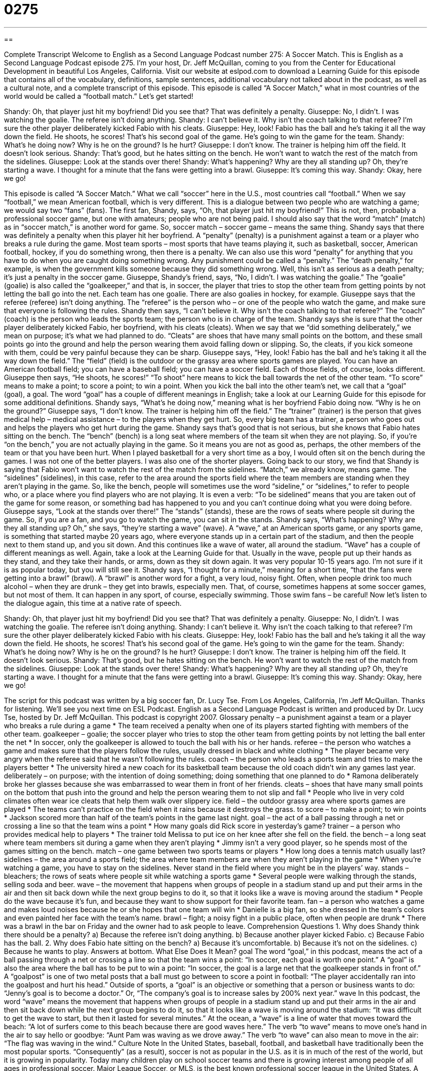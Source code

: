 = 0275
:toc: left
:toclevels: 3
:sectnums:
:stylesheet: ../../../myAdocCss.css

'''

== 

Complete Transcript
Welcome to English as a Second Language Podcast number 275: A Soccer Match.
This is English as a Second Language Podcast episode 275. I'm your host, Dr. Jeff McQuillan, coming to you from the Center for Educational Development in beautiful Los Angeles, California.
Visit our website at eslpod.com to download a Learning Guide for this episode that contains all of the vocabulary, definitions, sample sentences, additional vocabulary not talked about in the podcast, as well as a cultural note, and a complete transcript of this episode.
This episode is called “A Soccer Match,” what in most countries of the world would be called a “football match.” Let's get started!
[start of story]
Shandy: Oh, that player just hit my boyfriend! Did you see that? That was definitely a penalty.
Giuseppe: No, I didn’t. I was watching the goalie. The referee isn’t doing anything.
Shandy: I can’t believe it. Why isn’t the coach talking to that referee? I’m sure the other player deliberately kicked Fabio with his cleats.
Giuseppe: Hey, look! Fabio has the ball and he’s taking it all the way down the field. He shoots, he scores! That’s his second goal of the game. He’s going to win the game for the team.
Shandy: What’s he doing now? Why is he on the ground? Is he hurt?
Giuseppe: I don’t know. The trainer is helping him off the field. It doesn’t look serious.
Shandy: That’s good, but he hates sitting on the bench. He won’t want to watch the rest of the match from the sidelines.
Giuseppe: Look at the stands over there!
Shandy: What’s happening? Why are they all standing up? Oh, they’re starting a wave. I thought for a minute that the fans were getting into a brawl.
Giuseppe: It’s coming this way.
Shandy: Okay, here we go!
[end of story]
This episode is called “A Soccer Match.” What we call “soccer” here in the U.S., most countries call “football.” When we say “football,” we mean American football, which is very different.
This is a dialogue between two people who are watching a game; we would say two “fans” (fans). The first fan, Shandy, says, “Oh, that player just hit my boyfriend!” This is not, then, probably a professional soccer game, but one with amateurs; people who are not being paid. I should also say that the word “match” (match) as in “soccer match,” is another word for game. So, soccer match – soccer game – means the same thing.
Shandy says that there was definitely a penalty when this player hit her boyfriend. A “penalty” (penalty) is a punishment against a team or a player who breaks a rule during the game. Most team sports – most sports that have teams playing it, such as basketball, soccer, American football, hockey, if you do something wrong, then there is a penalty.
We can also use this word “penalty” for anything that you have to do when you are caught doing something wrong. Any punishment could be called a “penalty.” The “death penalty,” for example, is when the government kills someone because they did something wrong. Well, this isn't as serious as a death penalty; it's just a penalty in the soccer game.
Giuseppe, Shandy's friend, says, “No, I didn’t. I was watching the goalie.” The “goalie” (goalie) is also called the “goalkeeper,” and that is, in soccer, the player that tries to stop the other team from getting points by not letting the ball go into the net. Each team has one goalie. There are also goalies in hockey, for example.
Giuseppe says that the referee (referee) isn't doing anything. The “referee” is the person who – or one of the people who watch the game, and make sure that everyone is following the rules.
Shandy then says, “I can’t believe it. Why isn’t the coach talking to that referee?” The “coach” (coach) is the person who leads the sports team; the person who is in charge of the team. Shandy says she is sure that the other player deliberately kicked Fabio, her boyfriend, with his cleats (cleats). When we say that we “did something deliberately,” we mean on purpose; it's what we had planned to do. “Cleats” are shoes that have many small points on the bottom, and these small points go into the ground and help the person wearing them avoid falling down or slipping. So, the cleats, if you kick someone with them, could be very painful because they can be sharp.
Giuseppe says, “Hey, look! Fabio has the ball and he’s taking it all the way down the field.” The “field” (field) is the outdoor or the grassy area where sports games are played. You can have an American football field; you can have a baseball field; you can have a soccer field. Each of those fields, of course, looks different.
Giuseppe then says, “He shoots, he scores!” “To shoot” here means to kick the ball towards the net of the other team. “To score” means to make a point; to score a point; to win a point. When you kick the ball into the other team's net, we call that a “goal” (goal), a goal. The word “goal” has a couple of different meanings in English; take a look at our Learning Guide for this episode for some additional definitions.
Shandy says, “What’s he doing now,” meaning what is her boyfriend Fabio doing now. “Why is he on the ground?” Giuseppe says, “I don’t know. The trainer is helping him off the field.” The “trainer” (trainer) is the person that gives medical help – medical assistance – to the players when they get hurt. So, every big team has a trainer, a person who goes out and helps the players who get hurt during the game.
Shandy says that’s good that is not serious, but she knows that Fabio hates sitting on the bench. The “bench” (bench) is a long seat where members of the team sit when they are not playing. So, if you're “on the bench,” you are not actually playing in the game. So it means you are not as good as, perhaps, the other members of the team or that you have been hurt. When I played basketball for a very short time as a boy, I would often sit on the bench during the games. I was not one of the better players. I was also one of the shorter players.
Going back to our story, we find that Shandy is saying that Fabio won’t want to watch the rest of the match from the sidelines. “Match,” we already know, means game. The “sidelines” (sidelines), in this case, refer to the area around the sports field where the team members are standing when they aren't playing in the game. So, like the bench, people will sometimes use the word “sideline,” or “sidelines,” to refer to people who, or a place where you find players who are not playing. It is even a verb: “To be sidelined” means that you are taken out of the game for some reason, or something bad has happened to you and you can't continue doing what you were doing before.
Giuseppe says, “Look at the stands over there!” The “stands” (stands), these are the rows of seats where people sit during the game. So, if you are a fan, and you go to watch the game, you can sit in the stands.
Shandy says, “What’s happening? Why are they all standing up? Oh,” she says, “they’re starting a wave” (wave). A “wave,” at an American sports game, or any sports game, is something that started maybe 20 years ago, where everyone stands up in a certain part of the stadium, and then the people next to them stand up, and you sit down. And this continues like a wave of water, all around the stadium. “Wave” has a couple of different meanings as well. Again, take a look at the Learning Guide for that.
Usually in the wave, people put up their hands as they stand, and they take their hands, or arms, down as they sit down again. It was very popular 10-15 years ago. I'm not sure if it is as popular today, but you will still see it.
Shandy says, “I thought for a minute,” meaning for a short time, “that the fans were getting into a brawl” (brawl). A “brawl” is another word for a fight, a very loud, noisy fight. Often, when people drink too much alcohol – when they are drunk – they get into brawls, especially men. That, of course, sometimes happens at some soccer games, but not most of them. It can happen in any sport, of course, especially swimming. Those swim fans – be careful!
Now let's listen to the dialogue again, this time at a native rate of speech.
[start of story]
Shandy: Oh, that player just hit my boyfriend! Did you see that? That was definitely a penalty.
Giuseppe: No, I didn’t. I was watching the goalie. The referee isn’t doing anything.
Shandy: I can’t believe it. Why isn’t the coach talking to that referee? I’m sure the other player deliberately kicked Fabio with his cleats.
Giuseppe: Hey, look! Fabio has the ball and he’s taking it all the way down the field. He shoots, he scores! That’s his second goal of the game. He’s going to win the game for the team.
Shandy: What’s he doing now? Why is he on the ground? Is he hurt?
Giuseppe: I don’t know. The trainer is helping him off the field. It doesn’t look serious.
Shandy: That’s good, but he hates sitting on the bench. He won’t want to watch the rest of the match from the sidelines.
Giuseppe: Look at the stands over there!
Shandy: What’s happening? Why are they all standing up? Oh, they’re starting a wave. I thought for a minute that the fans were getting into a brawl.
Giuseppe: It’s coming this way.
Shandy: Okay, here we go!
[end of story]
The script for this podcast was written by a big soccer fan, Dr. Lucy Tse.
From Los Angeles, California, I'm Jeff McQuillan. Thanks for listening. We'll see you next time on ESL Podcast.
English as a Second Language Podcast is written and produced by Dr. Lucy Tse, hosted by Dr. Jeff McQuillan. This podcast is copyright 2007.
Glossary
penalty – a punishment against a team or a player who breaks a rule during a game
* The team received a penalty when one of its players started fighting with members of the other team.
goalkeeper – goalie; the soccer player who tries to stop the other team from getting points by not letting the ball enter the net
* In soccer, only the goalkeeper is allowed to touch the ball with his or her hands.
referee – the person who watches a game and makes sure that the players follow the rules, usually dressed in black and white clothing
* The player became very angry when the referee said that he wasn’t following the rules.
coach – the person who leads a sports team and tries to make the players better
* The university hired a new coach for its basketball team because the old coach didn’t win any games last year.
deliberately – on purpose; with the intention of doing something; doing something that one planned to do
* Ramona deliberately broke her glasses because she was embarrassed to wear them in front of her friends.
cleats – shoes that have many small points on the bottom that push into the ground and help the person wearing them to not slip and fall
* People who live in very cold climates often wear ice cleats that help them walk over slippery ice.
field – the outdoor grassy area where sports games are played
* The teams can’t practice on the field when it rains because it destroys the grass.
to score – to make a point; to win points
* Jackson scored more than half of the team’s points in the game last night.
goal – the act of a ball passing through a net or crossing a line so that the team wins a point
* How many goals did Rick score in yesterday’s game?
trainer – a person who provides medical help to players
* The trainer told Melissa to put ice on her knee after she fell on the field.
the bench – a long seat where team members sit during a game when they aren’t playing
* Jimmy isn’t a very good player, so he spends most of the games sitting on the bench.
match – one game between two sports teams or players
* How long does a tennis match usually last?
sidelines – the area around a sports field; the area where team members are when they aren’t playing in the game
* When you’re watching a game, you have to stay on the sidelines. Never stand in the field where you might be in the players’ way.
stands – bleachers; the rows of seats where people sit while watching a sports game
* Several people were walking through the stands, selling soda and beer.
wave – the movement that happens when groups of people in a stadium stand up and put their arms in the air and then sit back down while the next group begins to do it, so that it looks like a wave is moving around the stadium
* People do the wave because it’s fun, and because they want to show support for their favorite team.
fan – a person who watches a game and makes loud noises because he or she hopes that one team will win
* Danielle is a big fan, so she dressed in the team’s colors and even painted her face with the team’s name.
brawl – fight; a noisy fight in a public place, often when people are drunk
* There was a brawl in the bar on Friday and the owner had to ask people to leave.
Comprehension Questions
1. Why does Shandy think there should be a penalty?
a) Because the referee isn’t doing anything.
b) Because another player kicked Fabio.
c) Because Fabio has the ball.
2. Why does Fabio hate sitting on the bench?
a) Because it’s uncomfortable.
b) Because it’s not on the sidelines.
c) Because he wants to play.
Answers at bottom.
What Else Does It Mean?
goal
The word “goal,” in this podcast, means the act of a ball passing through a net or crossing a line so that the team wins a point: “In soccer, each goal is worth one point.” A “goal” is also the area where the ball has to be put to win a point: “In soccer, the goal is a large net that the goalkeeper stands in front of.” A “goalpost” is one of two metal posts that a ball must go between to score a point in football: “The player accidentally ran into the goalpost and hurt his head.” Outside of sports, a “goal” is an objective or something that a person or business wants to do: “Jenny’s goal is to become a doctor.” Or, “The company’s goal is to increase sales by 200% next year.”
wave
In this podcast, the word “wave” means the movement that happens when groups of people in a stadium stand up and put their arms in the air and then sit back down while the next group begins to do it, so that it looks like a wave is moving around the stadium: “It was difficult to get the wave to start, but then it lasted for several minutes.” At the ocean, a “wave” is a line of water that moves toward the beach: “A lot of surfers come to this beach because there are good waves here.” The verb “to wave” means to move one’s hand in the air to say hello or goodbye: “Aunt Pam was waving as we drove away.” The verb “to wave” can also mean to move in the air: “The flag was waving in the wind.”
Culture Note
In the United States, baseball, football, and basketball have traditionally been the most popular sports. “Consequently” (as a result), soccer is not as popular in the U.S. as it is in much of the rest of the world, but it is growing in popularity. Today many children play on school soccer teams and there is growing interest among people of all ages in professional soccer.
Major League Soccer, or MLS, is the best known professional soccer league in the United States. A “league” is a group of sports teams that “compete” or play against each other. MLS was “founded” (first created) in 1996 and it plans to have 16 teams by the year 2010.
Currently there are 7 teams in the Eastern Conference and 6 teams in the Western Conference, for a total of 13 teams. These teams include Chicago Fire, D.C. United, New York Red Bulls, Colorado Rapids, and Los Angeles Galaxy. Many of the players on these teams were born in other countries.
The MLS “season” (the months when games are played) is from April until October. The MLS Cup is the annual “championship game” (the game that determines which team is the best in that year) and it is played in the middle of November.
As professional soccer becomes more popular in the United States, more MLS games are “broadcast” or shown on television. MLS is also attracting more “investors” (people and businesses that give money to make the teams better or to build new stadiums) and “sponsors” (companies that give money to MLS to receive publicity and advertising). Most people think that soccer will continue to grow in popularity in the United States.
Comprehension Answers
1 - b
2 - c